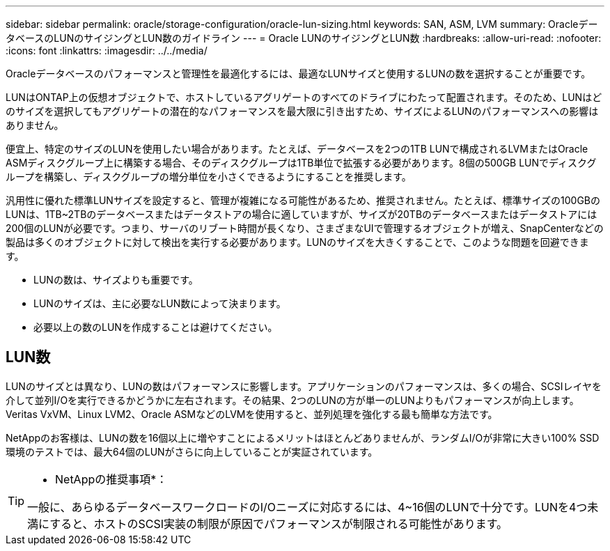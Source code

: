 ---
sidebar: sidebar 
permalink: oracle/storage-configuration/oracle-lun-sizing.html 
keywords: SAN, ASM, LVM 
summary: OracleデータベースのLUNのサイジングとLUN数のガイドライン 
---
= Oracle LUNのサイジングとLUN数
:hardbreaks:
:allow-uri-read: 
:nofooter: 
:icons: font
:linkattrs: 
:imagesdir: ../../media/


[role="lead"]
Oracleデータベースのパフォーマンスと管理性を最適化するには、最適なLUNサイズと使用するLUNの数を選択することが重要です。

LUNはONTAP上の仮想オブジェクトで、ホストしているアグリゲートのすべてのドライブにわたって配置されます。そのため、LUNはどのサイズを選択してもアグリゲートの潜在的なパフォーマンスを最大限に引き出すため、サイズによるLUNのパフォーマンスへの影響はありません。

便宜上、特定のサイズのLUNを使用したい場合があります。たとえば、データベースを2つの1TB LUNで構成されるLVMまたはOracle ASMディスクグループ上に構築する場合、そのディスクグループは1TB単位で拡張する必要があります。8個の500GB LUNでディスクグループを構築し、ディスクグループの増分単位を小さくできるようにすることを推奨します。

汎用性に優れた標準LUNサイズを設定すると、管理が複雑になる可能性があるため、推奨されません。たとえば、標準サイズの100GBのLUNは、1TB~2TBのデータベースまたはデータストアの場合に適していますが、サイズが20TBのデータベースまたはデータストアには200個のLUNが必要です。つまり、サーバのリブート時間が長くなり、さまざまなUIで管理するオブジェクトが増え、SnapCenterなどの製品は多くのオブジェクトに対して検出を実行する必要があります。LUNのサイズを大きくすることで、このような問題を回避できます。

* LUNの数は、サイズよりも重要です。
* LUNのサイズは、主に必要なLUN数によって決まります。
* 必要以上の数のLUNを作成することは避けてください。




== LUN数

LUNのサイズとは異なり、LUNの数はパフォーマンスに影響します。アプリケーションのパフォーマンスは、多くの場合、SCSIレイヤを介して並列I/Oを実行できるかどうかに左右されます。その結果、2つのLUNの方が単一のLUNよりもパフォーマンスが向上します。Veritas VxVM、Linux LVM2、Oracle ASMなどのLVMを使用すると、並列処理を強化する最も簡単な方法です。

NetAppのお客様は、LUNの数を16個以上に増やすことによるメリットはほとんどありませんが、ランダムI/Oが非常に大きい100% SSD環境のテストでは、最大64個のLUNがさらに向上していることが実証されています。

[TIP]
====
* NetAppの推奨事項*：

一般に、あらゆるデータベースワークロードのI/Oニーズに対応するには、4~16個のLUNで十分です。LUNを4つ未満にすると、ホストのSCSI実装の制限が原因でパフォーマンスが制限される可能性があります。

====